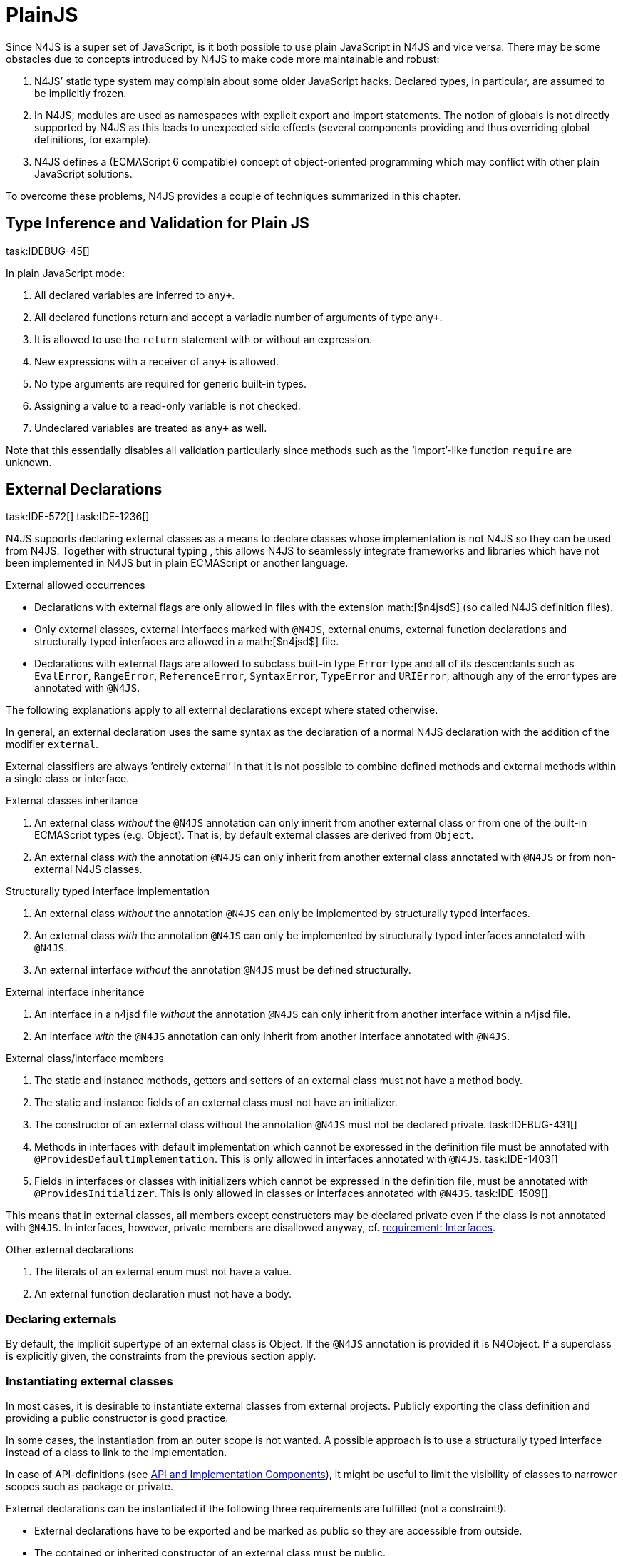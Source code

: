 
= PlainJS
:find:
////
Copyright (c) 2016 NumberFour AG.
All rights reserved. This program and the accompanying materials
are made available under the terms of the Eclipse Public License v1.0
which accompanies this distribution, and is available at
http://www.eclipse.org/legal/epl-v10.html

Contributors:
  NumberFour AG - Initial API and implementation
////

Since N4JS is a super set of JavaScript, is it both possible to use
plain JavaScript in N4JS and vice versa. There may be some obstacles due
to concepts introduced by N4JS to make code more maintainable and
robust:

1.  N4JS’ static type system may complain about some older JavaScript
hacks. Declared types, in particular, are assumed to be implicitly
frozen.
2.  In N4JS, modules are used as namespaces with explicit export and
import statements. The notion of globals is not directly supported by
N4JS as this leads to unexpected side effects (several components
providing and thus overriding global definitions, for example).
3.  N4JS defines a (ECMAScript 6 compatible) concept of object-oriented
programming which may conflict with other plain JavaScript solutions.

To overcome these problems, N4JS provides a couple of techniques
summarized in this chapter.

[.language-n4js]
== Type Inference and Validation for Plain JS
task:IDEBUG-45[]

In plain JavaScript mode:

1.  All declared variables are inferred to `any+`.
2.  All declared functions return and accept a variadic number of
arguments of type `any+`.
3.  It is allowed to use the `return` statement with or without an expression.
4.  New expressions with a receiver of `any+` is allowed.
5.  No type arguments are required for generic built-in types.
6.  Assigning a value to a read-only variable is not checked.
7.  Undeclared variables are treated as `any+` as well.

Note that this essentially disables all validation particularly since
methods such as the ’import’-like function `require` are unknown.

[.language-n4js]
== External Declarations
task:IDE-572[] task:IDE-1236[]

N4JS supports declaring external classes as
a means to declare classes whose implementation is not N4JS so they can
be used from N4JS. Together with structural typing , this allows N4JS to
seamlessly integrate frameworks and libraries which have not been
implemented in N4JS but in plain ECMAScript or another language.

.External allowed occurrences
[req,id=IDE-163,version=1]
--

* Declarations with external flags are only allowed in files with the
extension math:[$n4jsd$] (so called N4JS definition files).
* Only external classes, external interfaces marked with `@N4JS`, external
enums, external function declarations and structurally typed interfaces
are allowed in a math:[$n4jsd$] file.
* Declarations with external flags are allowed to subclass built-in type
`Error` type and all of its descendants such as `EvalError`, `RangeError`, `ReferenceError`, `SyntaxError`, `TypeError` and `URIError`, although any of the error types are annotated with `@N4JS`.

The following explanations apply to all external declarations except
where stated otherwise.

In general, an external declaration uses the same syntax as the
declaration of a normal N4JS declaration with the addition of the
modifier `external`.

External classifiers are always ’entirely external’ in that it is not
possible to combine defined methods and external methods within a single
class or interface.
--

.External classes inheritance
[req,id=IDE-164,version=1]
--
1.  An external class _without_ the `@N4JS` annotation can only inherit from
another external class or from one of the built-in ECMAScript types
(e.g. Object). That is, by default external classes are derived from `Object`.
2.  An external class _with_ the annotation `@N4JS` can only inherit from
another external class annotated with `@N4JS` or from non-external N4JS classes.

--

.Structurally typed interface implementation
[req,id=IDE-165,version=1]
--
1.  An external class _without_ the annotation `@N4JS` can only be implemented
by structurally typed interfaces.
2.  An external class _with_ the annotation `@N4JS` can only be implemented by
structurally typed interfaces annotated with `@N4JS`.
3.  An external interface _without_ the annotation `@N4JS` must be defined
structurally.
--

.External interface inheritance
[req,id=IDE-166,version=1]
--

1.  An interface in a n4jsd file _without_ the annotation `@N4JS` can only
inherit from another interface within a n4jsd file.
2.  An interface _with_ the `@N4JS` annotation can only inherit from another
interface annotated with `@N4JS`.

--

.External class/interface members
[req,id=IDE-167,version=1]
--
1.  The static and instance methods, getters and setters of an external
class must not have a method body.
2.  The static and instance fields of an external class must not have an
initializer.
3.  The constructor of an external class without the annotation `@N4JS` must not be declared private. task:IDEBUG-431[]
4.  Methods in interfaces with default implementation which cannot be
expressed in the definition file must be annotated with `@ProvidesDefaultImplementation`.
This is only allowed in interfaces annotated with `@N4JS`. task:IDE-1403[]
5.  Fields in interfaces or classes with initializers which cannot be
expressed in the definition file, must be annotated with `@ProvidesInitializer`.
This is only allowed in classes or interfaces annotated with `@N4JS`.
task:IDE-1509[]

This means that in external classes, all members except constructors may
be declared private even if the class is not annotated with `@N4JS`. In
interfaces, however, private members are disallowed anyway,
cf. <<IDE-48,requirement: Interfaces>>.

--

.Other external declarations
[req,id=IDE-168,version=1]
--

1.  The literals of an external enum must not have a value.
2.  An external function declaration must not have a body.
--

=== Declaring externals

By default, the implicit supertype of an external class is Object. If
the `@N4JS` annotation is provided it is N4Object. If a superclass is explicitly
given, the constraints from the previous section apply.

//todo[jvp]{add comment about how @N4JS annotation affects instanceof}

=== Instantiating external classes


In most cases, it is desirable to instantiate external classes from
external projects. Publicly exporting the class definition and providing
a public constructor is good practice.

In some cases, the instantiation from an outer scope is not wanted. A
possible approach is to use a structurally typed interface instead of a
class to link to the implementation.

In case of API-definitions (see <<_api-and-implementation-components,API and Implementation Components>>), it might be useful to limit the visibility of classes to narrower scopes such as package or private.

External declarations can be instantiated if the following three
requirements are fulfilled (not a constraint!):

* External declarations have to be exported and be marked as public so
they are accessible from outside.
* The contained or inherited constructor of an external class must be
public.
* The external class must be linked to an implementation module (see
below <<_implementation-of-external-declarations,Implementation of External Declarations>>).

=== Implementation of External Declarations
task:IDEBUG-242[]

All external declarations must be associated with an external
implementation module in one way or another. Any time the external
declaration is imported, the compiler generates code that imports the
corresponding implementation module at runtime.

There are two possible ways of linking an external declaration to its
corresponding implementation:

1.  By naming convention defined in the manifest.
2.  By declaring that the implementation is provided by the JavaScript
runtime, see <<_runtime-definitions,Runtime Definitions>> for details.

The naming convention is based on the `external` source fragments
defined in the manifest (<<_component-manifest>>). If the implementation is provided by the
runtime directly, then this can be also specified in the manifest by a
module filter.

The implicit link via the naming convention is used to link an external
class declaration to its non-N4JS implementation module. It does not
effect validation, but only compilation and runtime. Essentially, this
makes the compiler generate code so that at runtime, the linked
implementation module is imported instead of the declaration module.

In most use cases of external declarations you also want to disable
validation and module wrapping by specifying appropriate filters in the
manifest.

Occasionally it is not possible for the validation to correctly detect a
corresponding implementation element. For that reason, it is possible to
disable validation of implementations completely via `@@IgnoreImplementation`.

.Implementation of External Declarations
[req,id=IDE-169,version=1]
--
task:IDE-1099[]
For a given external declaration math:[$D$] but not for
API-definitions footnote:[<<_api-and-implementation-components,API and Implementation Components>>], the
following constraints must hold:

1.  If the declaration is neither provided by runtime nor validation of
implementation is disabled, a corresponding implementation must be found
by the naming convention. If no such implementation is found, a warning
is generated.

--

.External Definitions and Their Implementations
[example]
====

If, in addition to standard `source`, the `source-external` fragment is
provided in `Sources`, math:[$n4jsd$] files in the folder tree
below source folders will be related to modules of the same name in the
external folders. This is shown in External Class Implementation Naming below.

image::{find}fig/externalClassImplementation_naming.png[title="External Class Implementation, Naming Convention"]

====

=== Example [[ex:External_Classes_Example]]

Assume the following non-N4JS module:

[source]
----
module.exports = {
    "Point": function Point(x, y) {
        this.x = x;
        this.y = y;
    },

    "Circle": function Circle(center, radius) {
        this.center = center;
        this.radius = radius;
        this.scaleX = function(x){ this.x = x; }
    this.scaleY= function(y){ this.y = y; }
    }
}
----

Assuming

* `shapes.js` is placed in project folder */external/a/b/shapes.js*
* `shapes.n4jsd` is placed in project folder */src/a/b/shapes.n4jsd*
* `manifest.n4mf` defines *src* as source folder and *external* as external
source folder

the following N4JS external class declarations in *shapes.n4jsd* are
sufficient:


[source]
----
export external public class Point {
    x: number; y: number;
    constructor(x: number, y: number);
}

export external public class Circle {
    center: Point; radius: number;
    constructor(center: Point, radius: number);
}
----

Note that the class and interface names in n4jsd files must match those
in the js files, respectively.

.Structurally-typed external interfaces
[example]
--

[source]
----
export external public interface ~Scalable {
    scaleX(factor: number);
    scaleY(factor: number);
}

export external public class Circle implements Scalable {
    center: Point;
    radius: number; x: number; y: number;

    @Override public scaleX(factor: number);
    @Override public scaleY(factor: number);

    constructor(center: Point, radius: number);
}
----
--

[.language-n4js]
== Global Definitions
task:IDE-1036[]

Existing JavaScript libraries and built-in objects provided by certain
JavaScript environments often globally define variables. Although it is
not recommended to use global definitions, this cannot always be
avoided.

N4JS supports global definitions via the annotation `Global`. This annotation
can only be defined on modules (via `@@Global`) – this means that all declarations in the module are globally defined.
footnote:[Global basically means that the module defines no namespace on its own. Thus the annotation is a script/module related annotation.]

We introduce a new pseudo property math:[$global$] on all declared
elements accordingly:

Boolean flag set to true if annotation `@Global` is set in containing module. Flag indicates that the exported element is globally available and must not
be imported. task:IDE-1036[]

Since definition of global elements is not supported by N4JS directly,
this can be only used in external definitions. A declaration with
math:[$global$] can be used without explicit import statement. It
is not possible to import these declarations.


.Global Definitions
[req,id=IDE-170,version=1]
--
Global Definitions

For a declaration math:[$D$] with math:[$D.global=\TRUE$], not a polyfill
(math:[$D.polyfill=\FALSE)$], the following constraints must hold:

1.  The name of the definition must not be equal to any primitive type
(`string`, `number` etc.), `any`, or an built-in N4 type (`N4Object` etc.).
2.  If the name of the definition equals a basic runtime time Object
Type then the project must be a runtime environment:

[math]
--

&D.name \in \{ \\
&\hspace{3em} 'Object', 'Function', 'Array', 'String', 'Boolean'\\
&\hspace{3em} 'Number', 'Math', 'Date', 'RegExp', 'Error', 'JSON' \\
&\}\\
&\Rightarrow D.containingProject.type=\lenum{runtimeEnvironment}
--


--

[.language-n4js]
== Runtime Definitions
task:IDE-1036[]

Some elements are predefined by the JavaScript runtime such as DOM
elements by the browser or built-in ECMAScript or non-standard objects.
These elements can be defined by means of external definitions; however,
no actual implementation can be provided as these elements are actually
provided by the runtime itself.

Since these cases are rather rare and in order to enable additional
checks such as verification that a given runtime actually provides the
elements, this kind of element can only be defined in components of type
runtime environment or runtime library (cf <<_runtime-environment-and-runtime-libraries,Runtime Environment Libraries>>).

N4JS supports runtime definitions via the annotation `@ProvidedByRuntime`. This annotation can be defined

* on modules (via `@@ProvidedByRuntime`)– this means that all declarations in the module are provided by the runtime
* on export statements or declarations.

We introduce a new pseudo property math:[$providedByRuntime$]
accordingly:

Boolean flag set to true if the annotation `@ProvidedByRuntime` is set. Flag indicates that
the element is only declared in the module but its implementation is
provided by the runtime.

Since built-in types are usually defined globally, the annotation `@ProvidedByRuntime` is usually used in combination with `@Global`.

.Provided By Runtime
[req,id=IDE-171,version=1]
--
Provided By Runtime

task:IDE-1036[]
For a declaration
math:[$D$] with math:[$D.providedByRuntime=\TRUE$], the
following constraints must hold:

1.  The declaration must either be an export declaration itself or an
exportable declaration.
2.  The declaration must be contained in a definition module.
3.  The declaration must be (indirectly) contained in a component of
type math:[$\lenum{runtimeEnvironment}$] or
math:[$\lenum{runtimeLibrary}$].
4.  There must be no implementation file with the same name as the
definition module if annotation is defined for a whole module. task:IDE-1084[]
--

[.language-n4js]
== Applying Polyfills
task:IDE-1142[]

(Runtime) Libraries often do not provide completely new types but modify
existing types.
The ECMA-402 Internationalization Standard cite:[ECMA12a], for example, changes methods of the built-in class `Date` to be timezone-aware.
Other scenarios include new functionality provided by browsers which are not part of an official standard yet.
Even ECMAScript 6 cite:[ECMA15a] extends the predecessor cite:[ECMA11a] in terms of new methods or new method parameters added to
existing types.
It also adds completely new classes and features, of course.

The syntax of runtime polyfills is described in section <<_polyfill-definitions,PolyFill Definitions>>.
Here, an example of applying a runtime polyfill is detailed.

.Object.observe with Polyfill
[example]
--
The following snippet demonstrates how to define a polyfill of the built-in
class to add the new ECMAScript 7 observer functionality.
This snippet has to be defined in a runtime library or environment.


[source,n4js]
----
@@ProvidedByRuntime
@@Global

@Polyfill
export external public class Object extends Object {
    public static Object observe(Object object, Function callback, Array<string>? accept);

}
----

A client referring to this runtime library (or environment) can now
access the observer methods as if it were defined directly in the
original declaration of `Object`.

--

